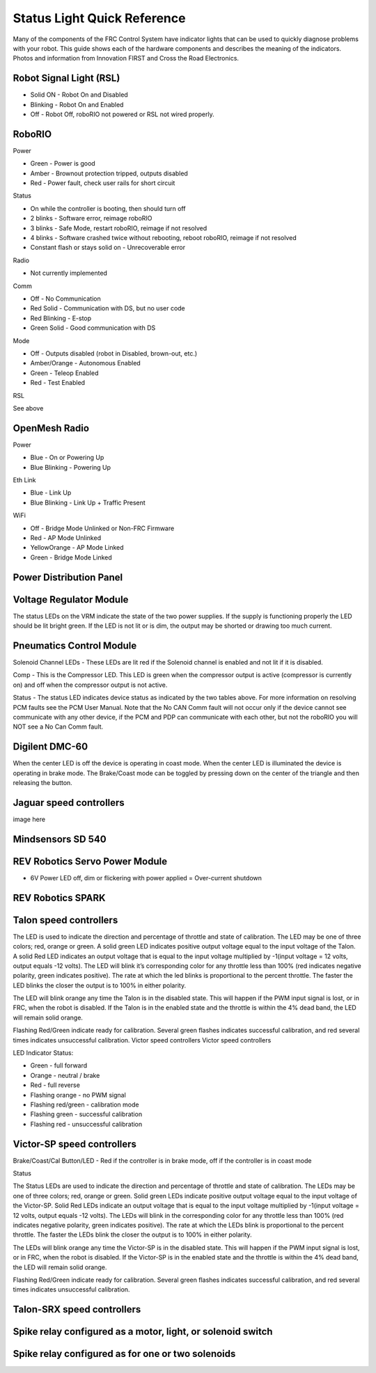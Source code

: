 Status Light Quick Reference
============

Many of the components of the FRC Control System have indicator lights that can be used to quickly diagnose problems with your robot. This guide shows each of the hardware components and describes the meaning of the indicators. Photos and information from Innovation FIRST and Cross the Road Electronics.

Robot Signal Light (RSL)
---------

.. image:: images/rslLight.png
    :width: 300

- Solid ON - Robot On and Disabled
- Blinking - Robot On and Enabled
- Off - Robot Off, roboRIO not powered or RSL not wired properly.

RoboRIO
---------

.. image:: images/rioLight.png
    :width: 300

Power

- Green - Power is good
- Amber - Brownout protection tripped, outputs disabled
- Red - Power fault, check user rails for short circuit

Status

- On while the controller is booting, then should turn off
- 2 blinks - Software error, reimage roboRIO
- 3 blinks - Safe Mode, restart roboRIO, reimage if not resolved
- 4 blinks - Software crashed twice without rebooting, reboot roboRIO, reimage if not resolved
- Constant flash or stays solid on - Unrecoverable error

Radio

- Not currently implemented

Comm

- Off - No Communication
- Red Solid - Communication with DS, but no user code
- Red Blinking - E-stop
- Green Solid - Good communication with DS

Mode

- Off - Outputs disabled (robot in Disabled, brown-out, etc.)
- Amber/Orange - Autonomous Enabled
- Green - Teleop Enabled
- Red - Test Enabled

RSL

See above


OpenMesh Radio
---------

.. image:: images/radioLight.png
    :width: 300

Power

- Blue - On or Powering Up
- Blue Blinking - Powering Up

Eth Link

- Blue - Link Up
- Blue Blinking - Link Up + Traffic Present

WiFi

- Off - Bridge Mode Unlinked or Non-FRC Firmware
- Red - AP Mode Unlinked
- Yellow\Orange - AP Mode Linked
- Green - Bridge Mode Linked

Power Distribution Panel
---------

.. image:: images/pdpLight.png
    :width: 300

Voltage Regulator Module
------------------

.. image:: images/vrmLight.png
    :width: 300

The status LEDs on the VRM indicate the state of the two power supplies. If the supply is functioning properly the LED should be lit bright green. If the LED is not lit or is dim, the output may be shorted or drawing too much current.

Pneumatics Control Module
---------

.. image:: images/pcmLight.png
    :width: 300

Solenoid Channel LEDs - These LEDs are lit red if the Solenoid channel is enabled and not lit if it is disabled.

Comp - This is the Compressor LED. This LED is green when the compressor output is active (compressor is currently on) and off when the compressor output is not active.

Status - The status LED indicates device status as indicated by the two tables above. For more information on resolving PCM faults see the PCM User Manual. Note that the No CAN Comm fault will not occur only if the device cannot see communicate with any other device, if the PCM and PDP can communicate with each other, but not the roboRIO you will NOT see a No Can Comm fault.

Digilent DMC-60
---------

.. image:: images/digilentLight.png
    :width: 300

When the center LED is off the device is operating in coast mode. When the center LED is illuminated the device is operating in brake mode. The Brake/Coast mode can be toggled by pressing down on the center of the triangle and then releasing the button.

Jaguar speed controllers
---------

.. image:: images/jagLight.png
    :width: 300

image here

Mindsensors SD 540
---------

.. image:: images/sd540Light.png
    :width: 300

REV Robotics Servo Power Module
---------

.. image:: images/servoLight.png
    :width: 300

- 6V Power LED off, dim or flickering with power applied = Over-current shutdown

REV Robotics SPARK
------

.. image:: images/sparkLight.png
    :width: 300

Talon speed controllers
------

.. image:: images/ogTalonLight.png
    :width: 300


The LED is used to indicate the direction and percentage of throttle and state of calibration. The LED may be one of three colors; red, orange or green. A solid green LED indicates positive output voltage equal to the input voltage of the Talon. A solid Red LED indicates an output voltage that is equal to the input voltage multiplied by -1(input voltage = 12 volts, output equals -12 volts). The LED will blink it’s corresponding color for any throttle less than 100% (red indicates negative polarity, green indicates positive). The rate at which the led blinks is proportional to the percent throttle. The faster the LED blinks the closer the output is to 100% in either polarity.

The LED will blink orange any time the Talon is in the disabled state. This will happen if the PWM input signal is lost, or in FRC, when the robot is disabled. If the Talon is in the enabled state and the throttle is within the 4% dead band, the LED will remain solid orange.

Flashing Red/Green indicate ready for calibration. Several green flashes indicates successful calibration, and red several times indicates unsuccessful calibration.
Victor speed controllers
Victor speed controllers

LED Indicator Status:

- Green - full forward
- Orange - neutral / brake
- Red - full reverse
- Flashing orange - no PWM signal
- Flashing red/green - calibration mode
- Flashing green - successful calibration
- Flashing red - unsuccessful calibration

Victor-SP speed controllers
-----------

.. image:: images/victorSPLight.png
    :width: 300

Brake/Coast/Cal Button/LED - Red if the controller is in brake mode, off if the controller is in coast mode

Status

The Status LEDs are used to indicate the direction and percentage of throttle and state of calibration. The LEDs may be one of three colors; red, orange or green. Solid green LEDs indicate positive output voltage equal to the input voltage of the Victor-SP. Solid Red LEDs indicate an output voltage that is equal to the input voltage multiplied by -1(input voltage = 12 volts, output equals -12 volts). The LEDs will blink in the corresponding color for any throttle less than 100% (red indicates negative polarity, green indicates positive). The rate at which the LEDs blink is proportional to the percent throttle. The faster the LEDs blink the closer the output is to 100% in either polarity.

The LEDs will blink orange any time the Victor-SP is in the disabled state. This will happen if the PWM input signal is lost, or in FRC, when the robot is disabled. If the Victor-SP is in the enabled state and the throttle is within the 4% dead band, the LED will remain solid orange.

Flashing Red/Green indicate ready for calibration. Several green flashes indicates successful calibration, and red several times indicates unsuccessful calibration.

Talon-SRX speed controllers
---------

.. image:: images/talonSRXLight.png
    :width: 300

Spike relay configured as a motor, light, or solenoid switch
---------

.. image:: images/spikeRelay1Light.png
    :width: 300

Spike relay configured as for one or two solenoids
---------

.. image:: images/spikeRelay2Light.png
    :width: 300